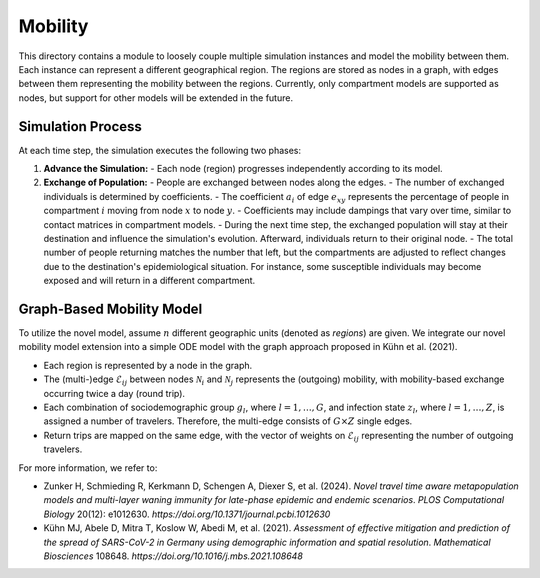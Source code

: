 Mobility
========

This directory contains a module to loosely couple multiple simulation instances and model the mobility between them. Each instance can represent a different geographical region. The regions are stored as nodes in a graph, with edges between them representing the mobility between the regions. Currently, only compartment models are supported as nodes, but support for other models will be extended in the future.

Simulation Process
------------------

At each time step, the simulation executes the following two phases:

1. **Advance the Simulation:**
   - Each node (region) progresses independently according to its model.

2. **Exchange of Population:**
   - People are exchanged between nodes along the edges.
   - The number of exchanged individuals is determined by coefficients.
   - The coefficient :math:`a_i` of edge :math:`e_{xy}` represents the percentage of people in compartment :math:`i` moving from node :math:`x` to node :math:`y`.
   - Coefficients may include dampings that vary over time, similar to contact matrices in compartment models.
   - During the next time step, the exchanged population will stay at their destination and influence the simulation's evolution. Afterward, individuals return to their original node.
   - The total number of people returning matches the number that left, but the compartments are adjusted to reflect changes due to the destination's epidemiological situation. For instance, some susceptible individuals may become exposed and will return in a different compartment.

Graph-Based Mobility Model
--------------------------

To utilize the novel model, assume :math:`n` different geographic units (denoted as *regions*) are given. We integrate our novel mobility model extension into a simple ODE model with the graph approach proposed in Kühn et al. (2021).

- Each region is represented by a node in the graph.
- The (multi-)edge :math:`\mathcal{E}_{ij}` between nodes :math:`\mathcal{N}_i` and :math:`\mathcal{N}_j` represents the (outgoing) mobility, with mobility-based exchange occurring twice a day (round trip).
- Each combination of sociodemographic group :math:`g_l`, where :math:`l = 1, \ldots, G`, and infection state :math:`z_l`, where :math:`l = 1, \ldots, Z`, is assigned a number of travelers. Therefore, the multi-edge consists of :math:`G \times Z` single edges.
- Return trips are mapped on the same edge, with the vector of weights on :math:`\mathcal{E}_{ij}` representing the number of outgoing travelers.

For more information, we refer to:

- Zunker H, Schmieding R, Kerkmann D, Schengen A, Diexer S, et al. (2024). *Novel travel time aware metapopulation models and multi-layer waning immunity for late-phase epidemic and endemic scenarios*. *PLOS Computational Biology* 20(12): e1012630. `https://doi.org/10.1371/journal.pcbi.1012630`
- Kühn MJ, Abele D, Mitra T, Koslow W, Abedi M, et al. (2021). *Assessment of effective mitigation and prediction of the spread of SARS-CoV-2 in Germany using demographic information and spatial resolution*. *Mathematical Biosciences* 108648. `https://doi.org/10.1016/j.mbs.2021.108648`
